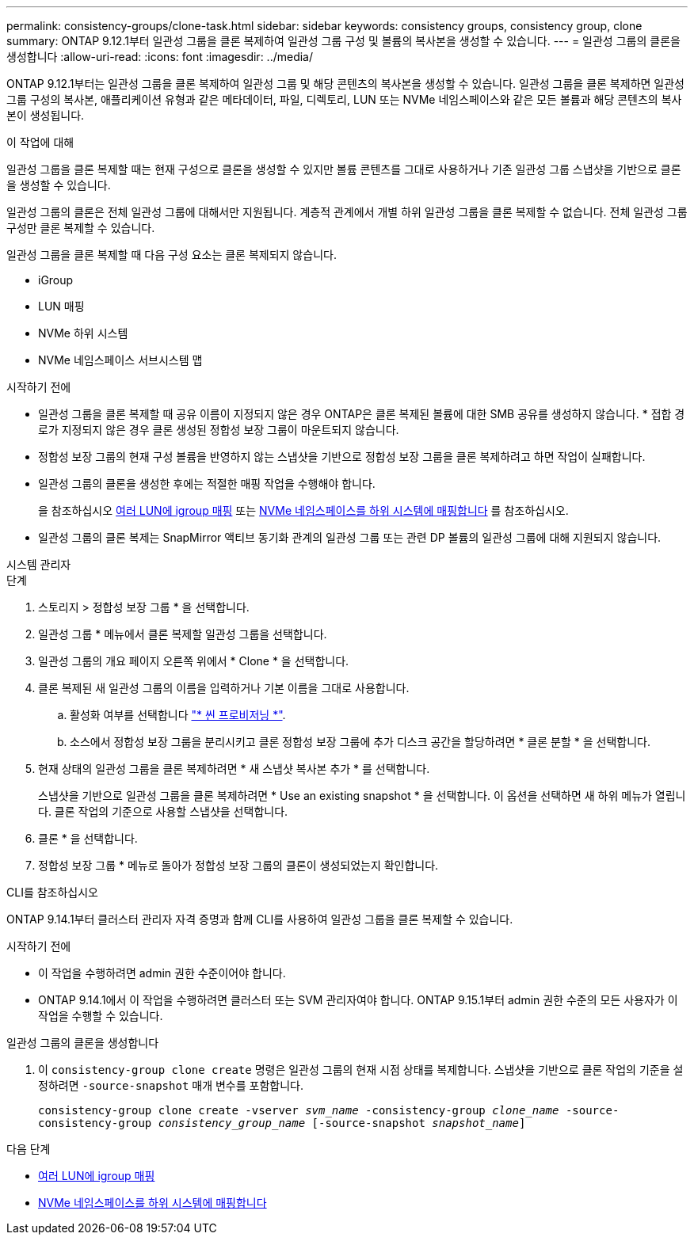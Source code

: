 ---
permalink: consistency-groups/clone-task.html 
sidebar: sidebar 
keywords: consistency groups, consistency group, clone 
summary: ONTAP 9.12.1부터 일관성 그룹을 클론 복제하여 일관성 그룹 구성 및 볼륨의 복사본을 생성할 수 있습니다. 
---
= 일관성 그룹의 클론을 생성합니다
:allow-uri-read: 
:icons: font
:imagesdir: ../media/


[role="lead"]
ONTAP 9.12.1부터는 일관성 그룹을 클론 복제하여 일관성 그룹 및 해당 콘텐츠의 복사본을 생성할 수 있습니다. 일관성 그룹을 클론 복제하면 일관성 그룹 구성의 복사본, 애플리케이션 유형과 같은 메타데이터, 파일, 디렉토리, LUN 또는 NVMe 네임스페이스와 같은 모든 볼륨과 해당 콘텐츠의 복사본이 생성됩니다.

.이 작업에 대해
일관성 그룹을 클론 복제할 때는 현재 구성으로 클론을 생성할 수 있지만 볼륨 콘텐츠를 그대로 사용하거나 기존 일관성 그룹 스냅샷을 기반으로 클론을 생성할 수 있습니다.

일관성 그룹의 클론은 전체 일관성 그룹에 대해서만 지원됩니다. 계층적 관계에서 개별 하위 일관성 그룹을 클론 복제할 수 없습니다. 전체 일관성 그룹 구성만 클론 복제할 수 있습니다.

일관성 그룹을 클론 복제할 때 다음 구성 요소는 클론 복제되지 않습니다.

* iGroup
* LUN 매핑
* NVMe 하위 시스템
* NVMe 네임스페이스 서브시스템 맵


.시작하기 전에
* 일관성 그룹을 클론 복제할 때 공유 이름이 지정되지 않은 경우 ONTAP은 클론 복제된 볼륨에 대한 SMB 공유를 생성하지 않습니다. * 접합 경로가 지정되지 않은 경우 클론 생성된 정합성 보장 그룹이 마운트되지 않습니다.
* 정합성 보장 그룹의 현재 구성 볼륨을 반영하지 않는 스냅샷을 기반으로 정합성 보장 그룹을 클론 복제하려고 하면 작업이 실패합니다.
* 일관성 그룹의 클론을 생성한 후에는 적절한 매핑 작업을 수행해야 합니다.
+
을 참조하십시오 xref:../task_san_map_igroups_to_multiple_luns.html[여러 LUN에 igroup 매핑] 또는 xref:../san-admin/map-nvme-namespace-subsystem-task.html[NVMe 네임스페이스를 하위 시스템에 매핑합니다] 를 참조하십시오.

* 일관성 그룹의 클론 복제는 SnapMirror 액티브 동기화 관계의 일관성 그룹 또는 관련 DP 볼륨의 일관성 그룹에 대해 지원되지 않습니다.


[role="tabbed-block"]
====
.시스템 관리자
--
.단계
. 스토리지 > 정합성 보장 그룹 * 을 선택합니다.
. 일관성 그룹 * 메뉴에서 클론 복제할 일관성 그룹을 선택합니다.
. 일관성 그룹의 개요 페이지 오른쪽 위에서 * Clone * 을 선택합니다.
. 클론 복제된 새 일관성 그룹의 이름을 입력하거나 기본 이름을 그대로 사용합니다.
+
.. 활성화 여부를 선택합니다 link:../concepts/thin-provisioning-concept.html["* 씬 프로비저닝 *"^].
.. 소스에서 정합성 보장 그룹을 분리시키고 클론 정합성 보장 그룹에 추가 디스크 공간을 할당하려면 * 클론 분할 * 을 선택합니다.


. 현재 상태의 일관성 그룹을 클론 복제하려면 * 새 스냅샷 복사본 추가 * 를 선택합니다.
+
스냅샷을 기반으로 일관성 그룹을 클론 복제하려면 * Use an existing snapshot * 을 선택합니다. 이 옵션을 선택하면 새 하위 메뉴가 열립니다. 클론 작업의 기준으로 사용할 스냅샷을 선택합니다.

. 클론 * 을 선택합니다.
. 정합성 보장 그룹 * 메뉴로 돌아가 정합성 보장 그룹의 클론이 생성되었는지 확인합니다.


--
.CLI를 참조하십시오
--
ONTAP 9.14.1부터 클러스터 관리자 자격 증명과 함께 CLI를 사용하여 일관성 그룹을 클론 복제할 수 있습니다.

.시작하기 전에
* 이 작업을 수행하려면 admin 권한 수준이어야 합니다.
* ONTAP 9.14.1에서 이 작업을 수행하려면 클러스터 또는 SVM 관리자여야 합니다. ONTAP 9.15.1부터 admin 권한 수준의 모든 사용자가 이 작업을 수행할 수 있습니다.


.일관성 그룹의 클론을 생성합니다
. 이 `consistency-group clone create` 명령은 일관성 그룹의 현재 시점 상태를 복제합니다. 스냅샷을 기반으로 클론 작업의 기준을 설정하려면 `-source-snapshot` 매개 변수를 포함합니다.
+
`consistency-group clone create -vserver _svm_name_ -consistency-group _clone_name_ -source-consistency-group _consistency_group_name_ [-source-snapshot _snapshot_name_]`



--
====
.다음 단계
* xref:../task_san_map_igroups_to_multiple_luns.html[여러 LUN에 igroup 매핑]
* xref:../san-admin/map-nvme-namespace-subsystem-task.html[NVMe 네임스페이스를 하위 시스템에 매핑합니다]

